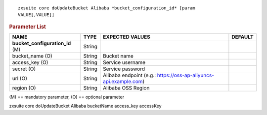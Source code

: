 .. SPDX-FileCopyrightText: 2022 Zextras <https://www.zextras.com/>
..
.. SPDX-License-Identifier: CC-BY-NC-SA-4.0

::

   zxsuite core doUpdateBucket Alibaba *bucket_configuration_id* [param
   VALUE[,VALUE]]

.. rubric:: Parameter List

.. csv-table::
   :header: "NAME", "TYPE", "EXPECTED VALUES", "DEFAULT"

   "**bucket_configuration_id** (M)", "String"
   "bucket_name (O)", "String", "Bucket name"
   "access_key (O)", "String", "Service username"
   "secret (O)", "String", "Service password"
   "url (O)", "String", "Alibaba endpoint (e.g.: https://oss-ap-aliyuncs-api.example.com)"
   "region (O)", "String","Alibaba OSS Region"

\(M) == mandatory parameter, (O) == optional parameter

zxsuite core doUpdateBucket Alibaba bucketName access_key accessKey
